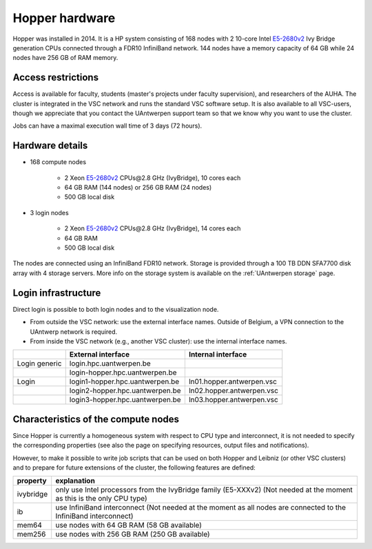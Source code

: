 .. _Hopper hardware:

Hopper hardware
===============

Hopper was installed in 2014. It is a HP system consisting of 168 nodes with 2
10-core Intel `E5-2680v2 <https://ark.intel.com/products/75277>`_ Ivy Bridge
generation CPUs connected through a FDR10 InfiniBand network. 144 nodes have a
memory capacity of 64 GB while 24 nodes have 256 GB of RAM memory.

Access restrictions
-------------------

Access is available for faculty, students (master's projects under faculty
supervision), and researchers of the AUHA. The cluster is integrated in the VSC
network and runs the standard VSC software setup. It is also available to all
VSC-users, though we appreciate that you contact the UAntwerpen support team so
that we know why you want to use the cluster.

Jobs can have a maximal execution wall time of 3 days (72 hours).


Hardware details
----------------

- 168 compute nodes

    - 2 Xeon `E5-2680v2 <https://ark.intel.com/products/75277>`_ CPUs\@2.8 GHz (IvyBridge), 10 cores each
    - 64 GB RAM (144 nodes) or 256 GB RAM (24 nodes)
    - 500 GB local disk

- 3 login nodes

    - 2 Xeon `E5-2680v2 <https://ark.intel.com/products/75277>`_ CPUs\@2.8 GHz (IvyBridge), 14 cores each
    - 64 GB RAM
    - 500 GB local disk

The nodes are connected using an InfiniBand FDR10 network.
Storage is provided through a 100 TB DDN SFA7700 disk array with 4 storage servers.
More info on the storage system is available on the :ref:`UAntwerpen storage` page.


Login infrastructure
--------------------

Direct login is possible to both login nodes and to the visualization node.

- From outside the VSC network: use the external interface names. Outside of
  Belgium, a VPN connection to the UAntwerp network is required.
- From inside the VSC network (e.g., another VSC cluster): use the internal interface names.

===================   =================================  ===========================
..                    External interface                 Internal interface
===================   =================================  ===========================
Login generic         login.hpc.uantwerpen.be            ..
..                    login\-hopper.hpc.uantwerpen.be    ..
Login                 login1\-hopper.hpc.uantwerpen.be   ln01.hopper.antwerpen.vsc
..                    login2\-hopper.hpc.uantwerpen.be   ln02.hopper.antwerpen.vsc
..                    login3\-hopper.hpc.uantwerpen.be   ln03.hopper.antwerpen.vsc
===================   =================================  ===========================


Characteristics of the compute nodes
------------------------------------

Since Hopper is currently a homogeneous system with respect to CPU type and
interconnect, it is not needed to specify the corresponding properties (see
also the page on specifying resources, output files and notifications).

However, to make it possible to write job scripts that can be used on both
Hopper and Leibniz (or other VSC clusters) and to prepare for future extensions
of the cluster, the following features are defined:

============       ====================================================================================
property           explanation
============       ====================================================================================
ivybridge          only use Intel processors from the IvyBridge family (E5-XXXv2)
                   (Not needed at the moment as this is the only CPU type)
ib                 use InfiniBand interconnect
                   (Not needed at the moment as all nodes are connected to the InfiniBand interconnect)
mem64	           use nodes with 64 GB RAM (58 GB available)
mem256	           use nodes with 256 GB RAM (250 GB available)
============       ====================================================================================
